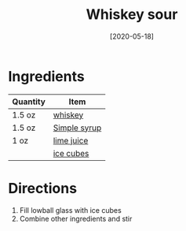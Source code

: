:PROPERTIES:
:ID:       09ae0265-884c-4b8f-959f-c494caa706a6
:END:
#+TITLE: Whiskey sour
#+DATE: [2020-05-18]
#+LAST_MODIFIED: [2022-07-25 Mon 20:26]
#+FILETAGS: :recipe:alcoholic:beverage:

* Ingredients

| Quantity | Item         |
|----------+--------------|
| 1.5 oz   | [[id:52f0a339-318e-4e60-b3d3-cdc5de08502f][whiskey]]      |
| 1.5 oz   | [[./simple-syrup.md][Simple syrup]] |
| 1 oz     | [[../_ingredients/lime-juice.md][lime juice]]   |
|          | [[../_ingredients/ice.md][ice cubes]]    |

* Directions

1. Fill lowball glass with ice cubes
2. Combine other ingredients and stir

